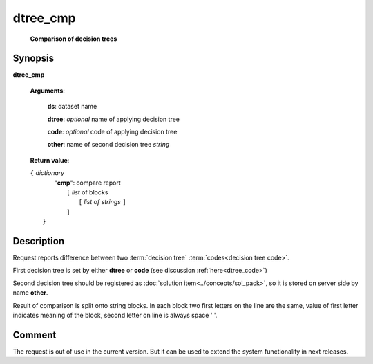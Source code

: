 dtree_cmp
=========
        **Comparison of decision trees**

Synopsis
--------

.. index:: 
    dtree_cmp; request

**dtree_cmp** 

    **Arguments**: 

        **ds**: dataset name
        
        **dtree**: *optional* name of applying decision tree

        **code**: *optional* code of applying decision tree
        
        **other**: name of second decision tree *string*
        
    **Return value**: 
    
    | ``{`` *dictionary*
    |    "**cmp**":  compare report
    |       ``[`` *list* of blocks
    |           ``[`` *list of strings* ``]``
    |       ``]``
    |  ``}``
    
Description
-----------

Request reports difference between two :term:`decision tree` 
:term:`codes<decision tree code>`. 

First decision tree is set by either **dtree** or **code** (see discussion
:ref:`here<dtree_code>`)
 
Second decision tree should be registered as :doc:`solution item<../concepts/sol_pack>`, so it is stored on server side by name **other**.

Result of comparison is split onto string blocks. In each block 
two first letters on the line are the same, value of first letter indicates
meaning of the block, second letter on line is always space ' '.

Comment
-------
The request is out of use in the current version. But it can be used to extend
the system functionality in next releases.
